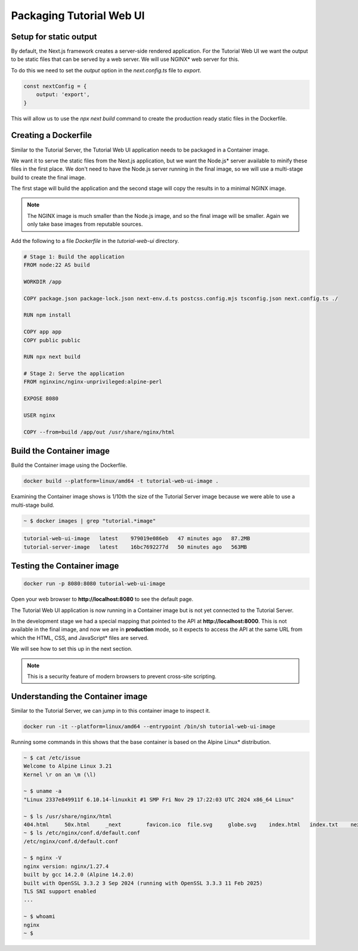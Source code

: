 Packaging Tutorial Web UI
=========================

Setup for static output
-----------------------

By default, the Next.js framework creates a server-side rendered application. For the Tutorial Web UI we want the output to be
static files that can be served by a web server. We will use NGINX* web server for this.

To do this we need to set the `output` option in the `next.config.ts` file to `export`.

.. code:: typescript

    const nextConfig = {
        output: 'export',
    }

This will allow us to use the `npx next build` command to create the production ready static files in the Dockerfile.

Creating a Dockerfile
---------------------

Similar to the Tutorial Server, the Tutorial Web UI application needs to be
packaged in a Container image.

We want it to serve the static files from the Next.js application, but we want the
Node.js* server available to minify these files in the first place. We don't need
to have the Node.js server running in the final image, so we will use a multi-stage
build to create the final image.

The first stage will build the application and the second stage will copy the
results in to a minimal NGINX image.

.. note::
    The NGINX image is much smaller than the Node.js image, and so the final image will be smaller.
    Again we only take base images from reputable sources.

Add the following to a file `Dockerfile` in the `tutorial-web-ui` directory.

.. code:: dockerfile

    # Stage 1: Build the application
    FROM node:22 AS build

    WORKDIR /app

    COPY package.json package-lock.json next-env.d.ts postcss.config.mjs tsconfig.json next.config.ts ./

    RUN npm install

    COPY app app
    COPY public public

    RUN npx next build

    # Stage 2: Serve the application
    FROM nginxinc/nginx-unprivileged:alpine-perl

    EXPOSE 8080

    USER nginx

    COPY --from=build /app/out /usr/share/nginx/html


Build the Container image
--------------------------

Build the Container image using the Dockerfile.

.. code:: bash

    docker build --platform=linux/amd64 -t tutorial-web-ui-image .

Examining the Container image shows is 1/10th the size of the Tutorial Server image
because we were able to use a multi-stage build.

.. code:: bash

    ~ $ docker images | grep "tutorial.*image"

.. code::

   tutorial-web-ui-image   latest    979019e086eb   47 minutes ago   87.2MB
   tutorial-server-image   latest    16bc7692277d   50 minutes ago   563MB


Testing the Container image
-----------------------------

.. code:: bash

    docker run -p 8080:8080 tutorial-web-ui-image

Open your web browser to **http://localhost:8080** to see the default page.

The Tutorial Web UI application is now running in a Container image but is
not yet connected to the Tutorial Server.

In the development stage we had a special mapping that pointed to the API
at **http://localhost:8000**. This is not available in the final image, and now we
are in **production** mode, so it expects to access the API at the
same URL from which the HTML, CSS, and JavaScript\* files are served.

We will see how to set this up in the next section.

.. note::
    This is a security feature of modern browsers to prevent cross-site scripting.


Understanding the Container image
---------------------------------

Similar to the Tutorial Server, we can jump in to this container image to inspect it.

.. code:: bash

    docker run -it --platform=linux/amd64 --entrypoint /bin/sh tutorial-web-ui-image

Running some commands in this shows that the base container is based on the Alpine Linux\* distribution.

.. code:: bash

    ~ $ cat /etc/issue
    Welcome to Alpine Linux 3.21
    Kernel \r on an \m (\l)

    ~ $ uname -a
    "Linux 2337e849911f 6.10.14-linuxkit #1 SMP Fri Nov 29 17:22:03 UTC 2024 x86_64 Linux"

    ~ $ ls /usr/share/nginx/html
    404.html     50x.html     _next        favicon.ico  file.svg     globe.svg    index.html   index.txt    next.svg     vercel.svg   window.svg
    ~ $ ls /etc/nginx/conf.d/default.conf
    /etc/nginx/conf.d/default.conf

    ~ $ nginx -V
    nginx version: nginx/1.27.4
    built by gcc 14.2.0 (Alpine 14.2.0)
    built with OpenSSL 3.3.2 3 Sep 2024 (running with OpenSSL 3.3.3 11 Feb 2025)
    TLS SNI support enabled
    ...

    ~ $ whoami
    nginx
    ~ $
